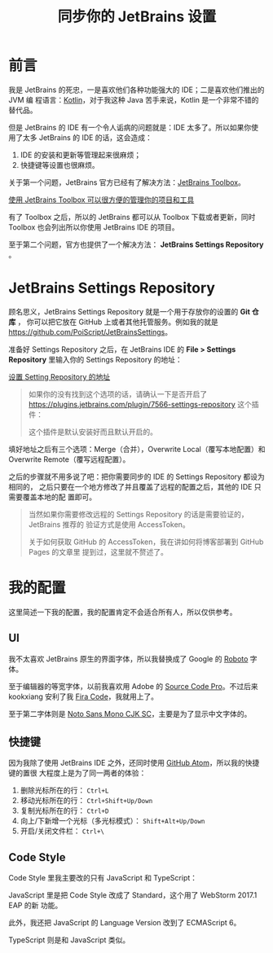 #+TITLE: 同步你的 JetBrains 设置
#+PUBLISHED: [2017-03-18 Sat]
#+SLUG: sync-your-jetbrains-settings
#+TAGS: github jetbrains

* 前言

我是 JetBrains 的死忠，一是喜欢他们各种功能强大的 IDE；二是喜欢他们推出的 JVM 编
程语言：[[https://kotlinlang.org/][Kotlin]]，对于我这种 Java 苦手来说，Kotlin 是一个非常不错的替代品。

但是 JetBrains 的 IDE 有一个令人诟病的问题就是：IDE 太多了。所以如果你使用了太多
JetBrains 的 IDE 的话，这会造成：

1. IDE 的安装和更新等管理起来很麻烦；
2. 快捷键等设置也很麻烦。

关于第一个问题，JetBrains 官方已经有了解决方法：[[https://www.jetbrains.com/toolbox/app][JetBrains Toolbox]]。

[[file:images/jetbrains-toolbox-app.jpg][使用 JetBrains Toolbox 可以很方便的管理你的项目和工具]]

有了 Toolbox 之后，所以的 JetBrains 都可以从 Toolbox 下载或者更新，同时 Toolbox
也会列出所以你使用 JetBrains IDE 的项目。

至于第二个问题，官方也提供了一个解决方法： *JetBrains Settings Repository* 。

* JetBrains Settings Repository

顾名思义，JetBrains Settings Repository 就是一个用于存放你的设置的 *Git 仓库* ，
你可以把它放在 GitHub 上或者其他托管服务。例如我的就是
[[https://github.com/PoiScript/JetBrainsSettings]]。

准备好 Settings Repository 之后，在 JetBrains IDE 的 *File > Settings
Repository* 里输入你的 Settings Repository 的地址：

[[file:images/settings-repository.png][设置 Setting Repository 的地址]]

#+BEGIN_QUOTE
如果你的没有找到这个选项的话，请确认一下是否开启了
[[https://plugins.jetbrains.com/plugin/7566-settings-repository]] 这个插件：

[[file:images/settings-repository-plugin.png]]

这个插件是默认安装好而且默认开启的。
#+END_QUOTE

填好地址之后有三个选项：Merge（合并），Overwrite Local（覆写本地配置）和
Overwrite Remote（覆写远程配置）。

之后的步骤就不用多说了吧：把你需要同步的 IDE 的 Settings Repository 都设为相同的，
之后只要在一个地方修改了并且覆盖了远程的配置之后，其他的 IDE 只需要覆盖本地的配
置即可。

#+BEGIN_QUOTE
当然如果你需要修改远程的 Settings Repository 的话是需要验证的，JetBrains 推荐的
验证方式是使用 AccessToken。

关于如何获取 GitHub 的 AccessToken，我在讲如何将博客部署到 GitHub Pages 的文章里
提到过，这里就不赘述了。
#+END_QUOTE

* 我的配置

这里简述一下我的配置，我的配置肯定不会适合所有人，所以仅供参考。

** UI

我不太喜欢 JetBrains 原生的界面字体，所以我替换成了 Google 的 [[https://fonts.google.com/specimen/Roboto][Roboto]] 字体。

至于编辑器的等宽字体，以前我喜欢用 Adobe 的 [[https://fonts.google.com/specimen/Source+Code+Pro][Source Code Pro]]。不过后来 kookxiang
安利了我 [[https://github.com/tonsky/FiraCode][Fira Code]]，我就用上了。

至于第二字体则是 [[https://www.google.com/get/noto/help/cjk/][Noto Sans Mono CJK SC]]，主要是为了显示中文字体的。

** 快捷键

因为我除了使用 JetBrains IDE 之外，还同时使用 [[https://atom.io/][GitHub Atom]]，所以我的快捷键的置很
大程度上是为了同一两者的体验：

1. 删除光标所在的行： ~Ctrl+L~
2. 移动光标所在的行： ~Ctrl+Shift+Up/Down~
3. 复制光标所在的行： ~Ctrl+D~
4. 向上/下新增一个光标（多光标模式）： ~Shift+Alt+Up/Down~
5. 开启/关闭文件栏： ~Ctrl+\~

** Code Style

Code Style 里我主要改的只有 JavaScript 和 TypeScript：

JavaScript 里是把 Code Style 改成了 Standard，这个用了 WebStorm 2017.1 EAP 的新
功能。

此外，我还把 JavaScript 的 Language Version 改到了 ECMAScript 6。

TypeScript 则是和 JavaScript 类似。

